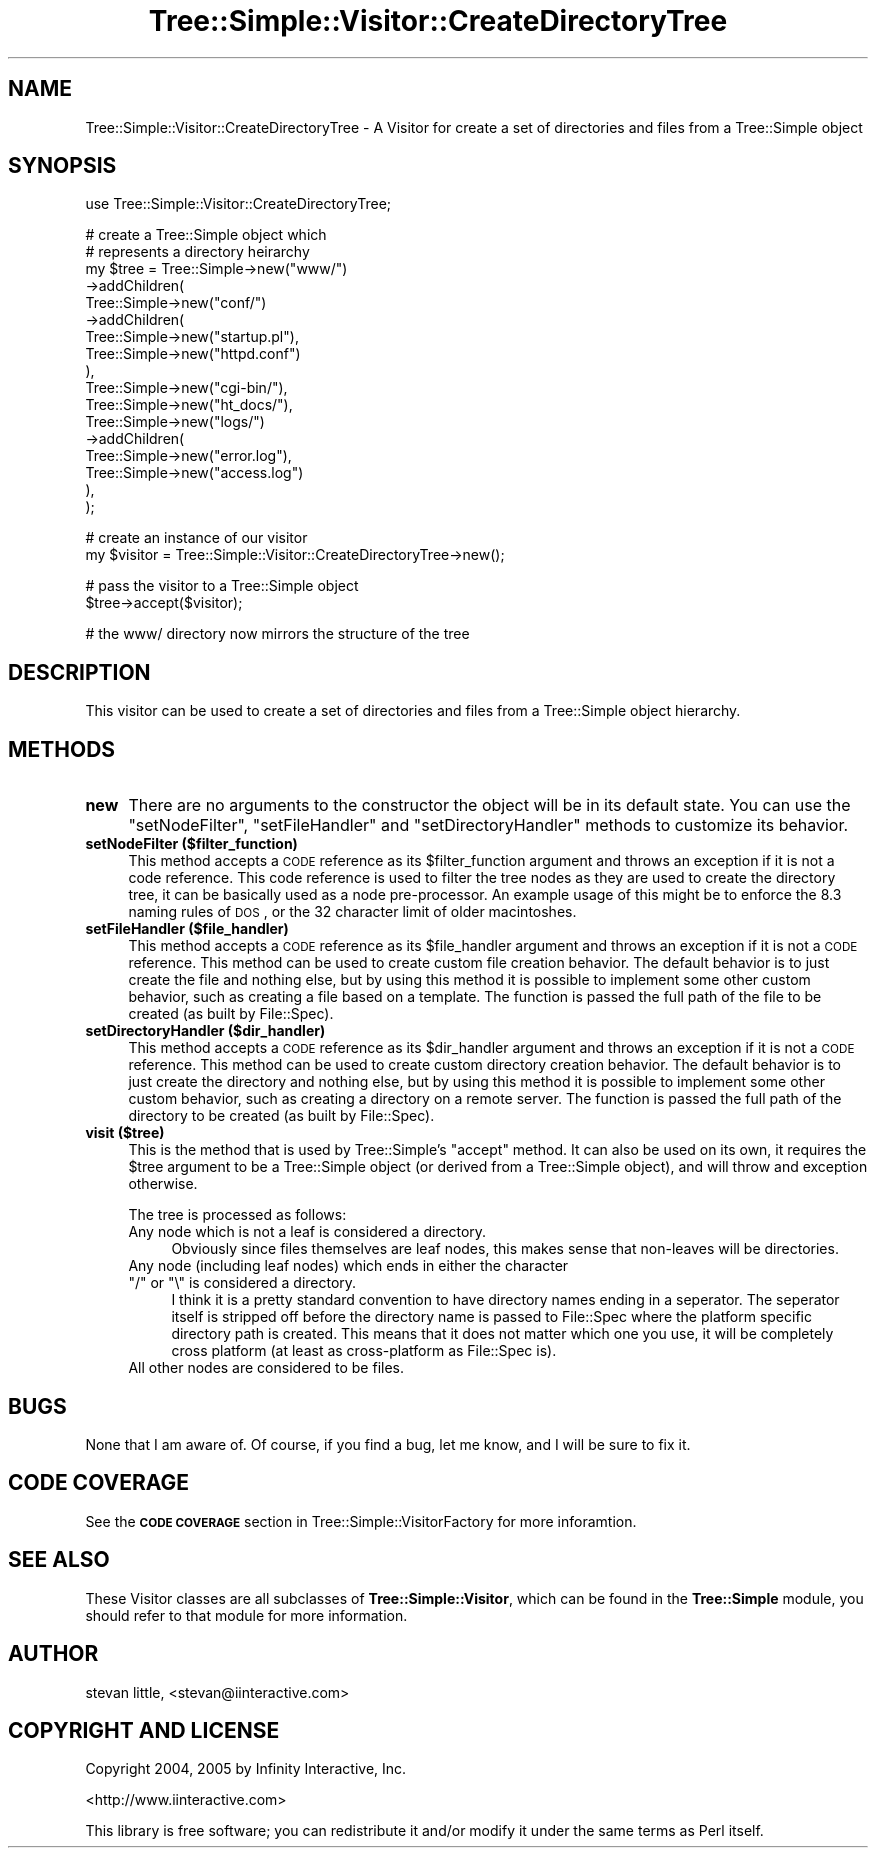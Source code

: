 .\" Automatically generated by Pod::Man v1.37, Pod::Parser v1.14
.\"
.\" Standard preamble:
.\" ========================================================================
.de Sh \" Subsection heading
.br
.if t .Sp
.ne 5
.PP
\fB\\$1\fR
.PP
..
.de Sp \" Vertical space (when we can't use .PP)
.if t .sp .5v
.if n .sp
..
.de Vb \" Begin verbatim text
.ft CW
.nf
.ne \\$1
..
.de Ve \" End verbatim text
.ft R
.fi
..
.\" Set up some character translations and predefined strings.  \*(-- will
.\" give an unbreakable dash, \*(PI will give pi, \*(L" will give a left
.\" double quote, and \*(R" will give a right double quote.  | will give a
.\" real vertical bar.  \*(C+ will give a nicer C++.  Capital omega is used to
.\" do unbreakable dashes and therefore won't be available.  \*(C` and \*(C'
.\" expand to `' in nroff, nothing in troff, for use with C<>.
.tr \(*W-|\(bv\*(Tr
.ds C+ C\v'-.1v'\h'-1p'\s-2+\h'-1p'+\s0\v'.1v'\h'-1p'
.ie n \{\
.    ds -- \(*W-
.    ds PI pi
.    if (\n(.H=4u)&(1m=24u) .ds -- \(*W\h'-12u'\(*W\h'-12u'-\" diablo 10 pitch
.    if (\n(.H=4u)&(1m=20u) .ds -- \(*W\h'-12u'\(*W\h'-8u'-\"  diablo 12 pitch
.    ds L" ""
.    ds R" ""
.    ds C` ""
.    ds C' ""
'br\}
.el\{\
.    ds -- \|\(em\|
.    ds PI \(*p
.    ds L" ``
.    ds R" ''
'br\}
.\"
.\" If the F register is turned on, we'll generate index entries on stderr for
.\" titles (.TH), headers (.SH), subsections (.Sh), items (.Ip), and index
.\" entries marked with X<> in POD.  Of course, you'll have to process the
.\" output yourself in some meaningful fashion.
.if \nF \{\
.    de IX
.    tm Index:\\$1\t\\n%\t"\\$2"
..
.    nr % 0
.    rr F
.\}
.\"
.\" For nroff, turn off justification.  Always turn off hyphenation; it makes
.\" way too many mistakes in technical documents.
.hy 0
.if n .na
.\"
.\" Accent mark definitions (@(#)ms.acc 1.5 88/02/08 SMI; from UCB 4.2).
.\" Fear.  Run.  Save yourself.  No user-serviceable parts.
.    \" fudge factors for nroff and troff
.if n \{\
.    ds #H 0
.    ds #V .8m
.    ds #F .3m
.    ds #[ \f1
.    ds #] \fP
.\}
.if t \{\
.    ds #H ((1u-(\\\\n(.fu%2u))*.13m)
.    ds #V .6m
.    ds #F 0
.    ds #[ \&
.    ds #] \&
.\}
.    \" simple accents for nroff and troff
.if n \{\
.    ds ' \&
.    ds ` \&
.    ds ^ \&
.    ds , \&
.    ds ~ ~
.    ds /
.\}
.if t \{\
.    ds ' \\k:\h'-(\\n(.wu*8/10-\*(#H)'\'\h"|\\n:u"
.    ds ` \\k:\h'-(\\n(.wu*8/10-\*(#H)'\`\h'|\\n:u'
.    ds ^ \\k:\h'-(\\n(.wu*10/11-\*(#H)'^\h'|\\n:u'
.    ds , \\k:\h'-(\\n(.wu*8/10)',\h'|\\n:u'
.    ds ~ \\k:\h'-(\\n(.wu-\*(#H-.1m)'~\h'|\\n:u'
.    ds / \\k:\h'-(\\n(.wu*8/10-\*(#H)'\z\(sl\h'|\\n:u'
.\}
.    \" troff and (daisy-wheel) nroff accents
.ds : \\k:\h'-(\\n(.wu*8/10-\*(#H+.1m+\*(#F)'\v'-\*(#V'\z.\h'.2m+\*(#F'.\h'|\\n:u'\v'\*(#V'
.ds 8 \h'\*(#H'\(*b\h'-\*(#H'
.ds o \\k:\h'-(\\n(.wu+\w'\(de'u-\*(#H)/2u'\v'-.3n'\*(#[\z\(de\v'.3n'\h'|\\n:u'\*(#]
.ds d- \h'\*(#H'\(pd\h'-\w'~'u'\v'-.25m'\f2\(hy\fP\v'.25m'\h'-\*(#H'
.ds D- D\\k:\h'-\w'D'u'\v'-.11m'\z\(hy\v'.11m'\h'|\\n:u'
.ds th \*(#[\v'.3m'\s+1I\s-1\v'-.3m'\h'-(\w'I'u*2/3)'\s-1o\s+1\*(#]
.ds Th \*(#[\s+2I\s-2\h'-\w'I'u*3/5'\v'-.3m'o\v'.3m'\*(#]
.ds ae a\h'-(\w'a'u*4/10)'e
.ds Ae A\h'-(\w'A'u*4/10)'E
.    \" corrections for vroff
.if v .ds ~ \\k:\h'-(\\n(.wu*9/10-\*(#H)'\s-2\u~\d\s+2\h'|\\n:u'
.if v .ds ^ \\k:\h'-(\\n(.wu*10/11-\*(#H)'\v'-.4m'^\v'.4m'\h'|\\n:u'
.    \" for low resolution devices (crt and lpr)
.if \n(.H>23 .if \n(.V>19 \
\{\
.    ds : e
.    ds 8 ss
.    ds o a
.    ds d- d\h'-1'\(ga
.    ds D- D\h'-1'\(hy
.    ds th \o'bp'
.    ds Th \o'LP'
.    ds ae ae
.    ds Ae AE
.\}
.rm #[ #] #H #V #F C
.\" ========================================================================
.\"
.IX Title "Tree::Simple::Visitor::CreateDirectoryTree 3"
.TH Tree::Simple::Visitor::CreateDirectoryTree 3 "2005-07-13" "perl v5.8.4" "User Contributed Perl Documentation"
.SH "NAME"
Tree::Simple::Visitor::CreateDirectoryTree \- A Visitor for create a set of directories and files from a Tree::Simple object
.SH "SYNOPSIS"
.IX Header "SYNOPSIS"
.Vb 1
\&  use Tree::Simple::Visitor::CreateDirectoryTree;
.Ve
.PP
.Vb 17
\&  # create a Tree::Simple object which
\&  # represents a directory heirarchy
\&  my $tree = Tree::Simple->new("www/")
\&                    ->addChildren(
\&                        Tree::Simple->new("conf/")
\&                            ->addChildren(
\&                                Tree::Simple->new("startup.pl"),
\&                                Tree::Simple->new("httpd.conf")
\&                            ),                            
\&                        Tree::Simple->new("cgi-bin/"),
\&                        Tree::Simple->new("ht_docs/"),
\&                        Tree::Simple->new("logs/")
\&                            ->addChildren(
\&                                Tree::Simple->new("error.log"),
\&                                Tree::Simple->new("access.log")
\&                            ),                            
\&                    );
.Ve
.PP
.Vb 2
\&  # create an instance of our visitor
\&  my $visitor = Tree::Simple::Visitor::CreateDirectoryTree->new();
.Ve
.PP
.Vb 2
\&  # pass the visitor to a Tree::Simple object
\&  $tree->accept($visitor);
.Ve
.PP
.Vb 1
\&  # the www/ directory now mirrors the structure of the tree
.Ve
.SH "DESCRIPTION"
.IX Header "DESCRIPTION"
This visitor can be used to create a set of directories and files from a Tree::Simple object hierarchy.
.SH "METHODS"
.IX Header "METHODS"
.IP "\fBnew\fR" 4
.IX Item "new"
There are no arguments to the constructor the object will be in its default state. You can use the \f(CW\*(C`setNodeFilter\*(C'\fR, \f(CW\*(C`setFileHandler\*(C'\fR and \f(CW\*(C`setDirectoryHandler\*(C'\fR methods to customize its behavior.
.IP "\fBsetNodeFilter ($filter_function)\fR" 4
.IX Item "setNodeFilter ($filter_function)"
This method accepts a \s-1CODE\s0 reference as its \f(CW$filter_function\fR argument and throws an exception if it is not a code reference. This code reference is used to filter the tree nodes as they are used to create the directory tree, it can be basically used as a node pre\-processor. An example usage of this might be to enforce the \f(CW8.3\fR naming rules of \s-1DOS\s0, or the 32 character limit of older macintoshes.   
.IP "\fBsetFileHandler ($file_handler)\fR" 4
.IX Item "setFileHandler ($file_handler)"
This method accepts a \s-1CODE\s0 reference as its \f(CW$file_handler\fR argument and throws an exception if it is not a \s-1CODE\s0 reference. This method can be used to create custom file creation behavior. The default behavior is to just create the file and nothing else, but by using this method it is possible to implement some other custom behavior, such as creating a file based on a template. The function is passed the full path of the file to be created (as built by File::Spec).
.IP "\fBsetDirectoryHandler ($dir_handler)\fR" 4
.IX Item "setDirectoryHandler ($dir_handler)"
This method accepts a \s-1CODE\s0 reference as its \f(CW$dir_handler\fR argument and throws an exception if it is not a \s-1CODE\s0 reference. This method can be used to create custom directory creation behavior. The default behavior is to just create the directory and nothing else, but by using this method it is possible to implement some other custom behavior, such as creating a directory on a remote server. The function is passed the full path of the directory to be created (as built by File::Spec).
.IP "\fBvisit ($tree)\fR" 4
.IX Item "visit ($tree)"
This is the method that is used by Tree::Simple's \f(CW\*(C`accept\*(C'\fR method. It can also be used on its own, it requires the \f(CW$tree\fR argument to be a Tree::Simple object (or derived from a Tree::Simple object), and will throw and exception otherwise.
.Sp
The tree is processed as follows:
.RS 4
.IP "Any node which is not a leaf is considered a directory." 4
.IX Item "Any node which is not a leaf is considered a directory."
Obviously since files themselves are leaf nodes, this makes sense that non-leaves will be directories.
.ie n .IP "Any node (including leaf nodes) which ends in either the character ""/""\fR or \f(CW""\e"" is considered a directory." 4
.el .IP "Any node (including leaf nodes) which ends in either the character \f(CW/\fR or \f(CW\e\fR is considered a directory." 4
.IX Item "Any node (including leaf nodes) which ends in either the character / or  is considered a directory."
I think it is a pretty standard convention to have directory names ending in a seperator. The seperator itself is stripped off before the directory name is passed to File::Spec where the platform specific directory path is created. This means that it does not matter which one you use, it will be completely cross platform (at least as cross-platform as File::Spec is).
.IP "All other nodes are considered to be files." 4
.IX Item "All other nodes are considered to be files."
.RE
.RS 4
.RE
.SH "BUGS"
.IX Header "BUGS"
None that I am aware of. Of course, if you find a bug, let me know, and I will be sure to fix it. 
.SH "CODE COVERAGE"
.IX Header "CODE COVERAGE"
See the \fB\s-1CODE\s0 \s-1COVERAGE\s0\fR section in Tree::Simple::VisitorFactory for more inforamtion.
.SH "SEE ALSO"
.IX Header "SEE ALSO"
These Visitor classes are all subclasses of \fBTree::Simple::Visitor\fR, which can be found in the \fBTree::Simple\fR module, you should refer to that module for more information.
.SH "AUTHOR"
.IX Header "AUTHOR"
stevan little, <stevan@iinteractive.com>
.SH "COPYRIGHT AND LICENSE"
.IX Header "COPYRIGHT AND LICENSE"
Copyright 2004, 2005 by Infinity Interactive, Inc.
.PP
<http://www.iinteractive.com>
.PP
This library is free software; you can redistribute it and/or modify
it under the same terms as Perl itself. 
